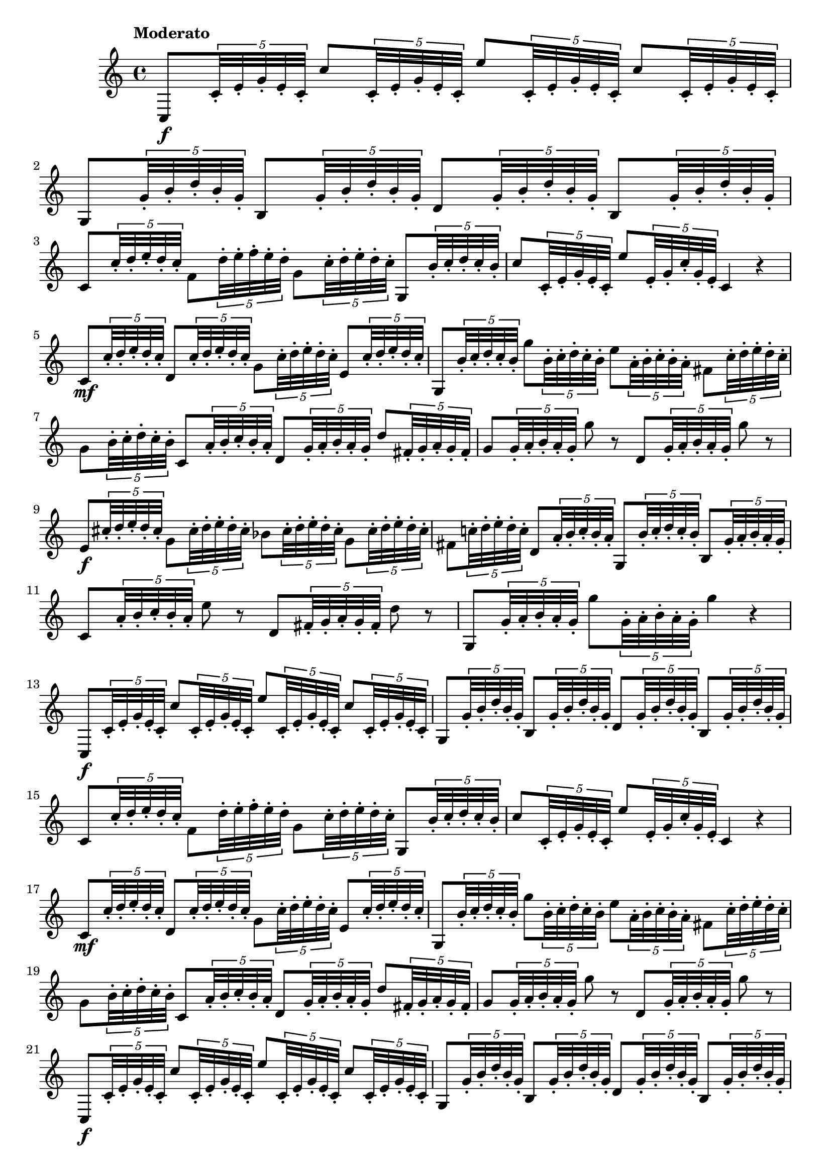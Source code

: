 \version "2.22.0"

\relative c'' {
  \language "english"

  \transposition f

  \once \override Score.MetronomeMark.padding = #3
  \tempo "Moderato"

  \key c \major
  \time 4/4

  #(define first-four-measures #{
    \relative {
      c8 \f \tuplet 5/4 { c'32-. e-. g-. e-. c-. }
      c'8   \tuplet 5/4 { c,32-. e-. g-. e-. c-. }
      e'8   \tuplet 5/4 { c,32-. e-. g-. e-. c-. }
      c'8   \tuplet 5/4 { c,32-. e-. g-. e-. c-. } |

      g8  \tuplet 5/4 { g'32-. b-. d-. b-. g-. }
      b,8 \tuplet 5/4 { g'32-. b-. d-. b-. g-. }
      d8  \tuplet 5/4 { g32-.  b-. d-. b-. g-. }
      b,8 \tuplet 5/4 { g'32-. b-. d-. b-. g-. } |

      c,8 \tuplet 5/4 { c'32-. d-. e-. d-. c-. }
      f,8 \tuplet 5/4 { d'32-. e-. f-. e-. d-. }
      g,8 \tuplet 5/4 { c32-.  d-. e-. d-. c-. }
      g,8 \tuplet 5/4 { b'32-. c-. d-. c-. b-. } |

      c8  \tuplet 5/4 { c,32-. e-. g-. e-. c-. }
      e'8 \tuplet 5/4 { e,32-. g-. c-. g-. e-. }
      c4 r |
    }
  #})

  #(define first-eight-measures #{
    \relative {
      \first-four-measures

      c'8 \mf \tuplet 5/4 { c'32-. d-. e-. d-. c-. }
      d,8 % The 1st edition has e here.
             \tuplet 5/4 { c'32-. d-. e-. d-. c-. }
      g8     \tuplet 5/4 { c32-.  d-. e-. d-. c-. }
      e,8    \tuplet 5/4 { c'32-. d-. e-. d-. c-. } |

      g,8      \tuplet 5/4 { b'32-. c-. d-. c-. b-. }
      g'8      \tuplet 5/4 { b,32-. c-. d-. c-. b-. }
      e8       \tuplet 5/4 { a,32-. b-. c-. b-. a-. }
      f-sharp8 \tuplet 5/4 { c'32-. d-. e-. d-. c-. } |

      g8  \tuplet 5/4 { b32-.        c-. d-. c-. b-. }
      c,8 \tuplet 5/4 { a'32-.       b-. c-. b-. a-. }
      d,8 \tuplet 5/4 { g32-.        a-. b-. a-. g-. }
      d'8 \tuplet 5/4 { f-sharp,32-. g-. a-. g-. f-sharp-. } |

      g8 % The 1st edition has e here.
          \tuplet 5/4 { g32-. a-. b-. a-. g-. } g'8 r
      d,8 \tuplet 5/4 { g32-. a-. b-. a-. g-. } g'8 r |
    }
  #})

  % These measures are repeated in the 1st edition.
  % \repeat volta 2 {
    \first-eight-measures

    e,8 \f  \tuplet 5/4 { c-sharp'32-. d-. e-. d-. c-sharp-. }
    g8      \tuplet 5/4 { c-sharp32-.  d-. e-. d-. c-sharp-. }
    b-flat8 \tuplet 5/4 { c-sharp32-.  d-. e-. d-. c-sharp-. }
    g8      \tuplet 5/4 { c-sharp32-.  d-. e-. d-. c-sharp-. } |

    f-sharp,8 \tuplet 5/4 { c-natural'!32-. d-. e-. d-. c-. }
    d,8       \tuplet 5/4 { a'32-. b-. c-. b-. a-. }
    g,8       \tuplet 5/4 { b'32-. c-. d-. c-. b-. }
    b,8       \tuplet 5/4 { g'32-. a-. b-. a-. g-. } |

    c,8 \tuplet 5/4 { a'32-. b-. c-. b-. a-. } e'8 r
    d,8 \tuplet 5/4 { f-sharp32-. g-. a-. g-. f-sharp-. } d'8 r |

    g,,8 \tuplet 5/4 { g'32-. a-. b-. a-. g-. }
    g'8  \tuplet 5/4 { g,32-. a-. b-. a-. g-. }
    g'4 r |
  % }

  % The Gumpert edition repeats previous measures; the 1st edition is almost
  % totally different.

  \first-eight-measures
  \first-four-measures

  % g,,8 \p \tuplet 5/4 { g'32-. a-. b-flat-. a-. g-. }
  % g'8     \tuplet 5/4 { g,32-. a-. b-flat-. a-. g-. }
  % g,4 r |
  %
  % g8      \tuplet 5/4 { g'32-. a-. b-natural!-. a-. g-. }
  % f'8     \tuplet 5/4 { g,32-. a-. b-.          a-. g-. }
  % e-flat8 \tuplet 5/4 { c'32-. d-. e-flat-.     d-. c-. }
  % c,8 r |
  %
  % <> \f
  % \repeat unfold 2 {
  %   f8 \tuplet 5/4 { a32-.      c-. e-flat-. c-. a-. }
  %   f8 \tuplet 5/4 { b-flat32-. d-. f-.      d-. b-flat-. }
  % } |
  %
  % f-sharp8     \tuplet 5/4 { c'32-.      d-.      e-flat-. d-.      c-. }
  % g8           \tuplet 5/4 { b-flat32-.  c-.      d-.      c-.      b-flat-. }
  % e-natural,!8 \tuplet 5/4 { b-flat'32-. c-.      d-.      c-.      b-flat-. }
  % f-sharp8     \tuplet 5/4 { a32-.       b-flat-. c-.      b-flat-. a-. } |
  %
  % d8  \tuplet 5/4 { g,32-. b-flat-. d-. b-flat-. g-. }
  % f'8 \tuplet 5/4 { g,32-. a-.      b-. a-.      g-. }
  % c8 c,32-. e-. g-. e-.
  % c8 r |
  %
  % \repeat unfold 2 {
  %   c8  \tuplet 5/4 { e32-.  g-. b-flat-. g-. e-. }
  %   g'8 \tuplet 5/4 { e,32-. g-. b-flat-. g-. e-. }
  % } |
  %
  % c8  \tuplet 5/4 { f32-.  a-. c-. a-. f-. }
  % c8  \tuplet 5/4 { b'32-. d-. f-. d-. b-. }
  % c,8 \tuplet 5/4 { g'32-. c-. e-. c-. g-. }
  % c,8 r |
  %
  % f8       \tuplet 5/4 { a32-. d-.       f-. d-.       a-. }
  % e8       \tuplet 5/4 { a32-. c-sharp-. e-. c-sharp-. a-. }
  % f8       \tuplet 5/4 { a32-. d-.       f-. d-.       a-. }
  % f-sharp8 \tuplet 5/4 { a32-. c-sharp-. d-. c-sharp-. a-. } |
  %
  % g,8 \tuplet 5/4 { g'32-. a-. b-. a-. g-. }
  % g,8 \tuplet 5/4 { b'32-. c-. d-. c-. b-. }
  % g,8 \tuplet 5/4 { b'32-. d-. f-. d-. b-. }
  % g,8 \tuplet 5/4 { b32-.  d-. f-. d-. b-. } |
  %
  % R1^\fermata |
  %
  % c,8 \tuplet 5/4 { c'32-. e-. g-. e-. c-. }
  % c'8 \tuplet 5/4 { c,32-. e-. g-. e-. c-. }
  % e'8 \tuplet 5/4 { c,32-. e-. g-. e-. c-. }
  % c'8 \tuplet 5/4 { c,32-. e-. g-. e-. c-. } |
  %
  % g8  \tuplet 5/4 { g'32-. a-. b-. a-. g-. }
  % d'8 \tuplet 5/4 { g,32-. a-. b-. a-. g-. }
  % f'8 \tuplet 5/4 { g,32-. a-. b-. a-. g-. }
  % d'8 \tuplet 5/4 { g,32-. a-. b-. a-. g-. } |
  %
  % c,8 \tuplet 5/4 { c'32-. d-. e-. d-. c-. }
  % f,8 \tuplet 5/4 { d'32-. e-. f-. e-. d-. }
  % g,8 \tuplet 5/4 { c32-.  d-. e-. d-. c-. }
  % g,8 \tuplet 5/4 { b'32-. c-. d-. c-. b-. } |
  %
  % c8 \tuplet 5/4 { c,32-. d-. e-. d-. c-. }
  % e'8 \tuplet 5/4 { e,32-. g-. c-. g-. e-. }
  % c4 r |
  %
  % g8   \tuplet 5/4 { g'32-. a-. b-. a-. g-. }
  % f'8  \tuplet 5/4 { g,32-. a-. b-. a-. g-. }
  % c,,8 \tuplet 5/4 { c'32-. e-. g-. e-. c-. }
  % e'8  \tuplet 5/4 { c,32-. e-. g-. e-. c-. } |
  %
  % g8  \tuplet 5/4 { b'32-. c-. d-. c-. b-. }
  % g,8 \tuplet 5/4 { c'32-. d-. e-. d-. c-. }
  % g,8 \tuplet 5/4 { g'32-. a-. b-. a-. g-. }
  % g'8 r |
  %
  % c,,,8     \tuplet 5/4 { e'32-. g-. b-flat-. g-. e-. }
  % c,8       \tuplet 5/4 { c'32-. e-. g-.      e-. c-. }
  % c,8       \tuplet 5/4 { c'32-. f-. a-.      f-. c-. }
  % f-sharp,8 \tuplet 5/4 { a'32-. c-. e-flat-. c-. a-. } |
  %
  % g,8  \tuplet 5/4 { g'32-. c-. e-. c-. g-. }
  % g'8 r
  % g,,8 \tuplet 5/4 { g'32-. b-. d-. b-. g-. }
  % g'8 r |
  %
  % e,8 \tuplet 5/4 { c'32-. e-. g-. e-. c-. }
  % c,8 \tuplet 5/4 { g'32-. c-. e-. c-. g-. }
  % d8  \tuplet 5/4 { b'32-. d-. f-. d-. b-. }
  % g,8 \tuplet 5/4 { g'32-. b-. d-. b-. g-. } |
  %
  % c,8 \tuplet 5/4 { c'32-. e-. g-. e-. c-. }
  % e,8 \tuplet 5/4 { g32-.  c-. e-. c-. g-. }
  % d8  \tuplet 5/4 { b'32-. d-. f-. d-. b-. }
  % g,8 \tuplet 5/4 { g'32-. b-. d-. b-. g-. } |
  %
  % c,,8 \tuplet 5/4 { c'32-. e-. g-. e-. c-. }
  % e'8  \tuplet 5/4 { c,32-. e-. g-. e-. c-. }
  % c,4 r |

  \bar "|."
}
